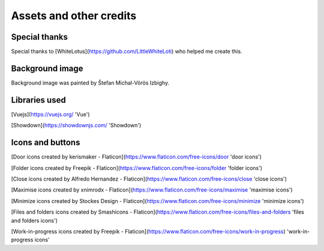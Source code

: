 
Assets and other credits
========================

Special thanks
--------------
Special thanks to [WhiteLotus](https://github.com/LittleWhiteLoti) who helped me create this.

Background image
----------------
Background image was painted by Štefan Michal-Vörös Izbighy.

Libraries used
--------------
[Vuejs](https://vuejs.org/ 'Vue')

[Showdown](https://showdownjs.com/ 'Showdown')

Icons and buttons
-----------------
[Door icons created by kerismaker - Flaticon](https://www.flaticon.com/free-icons/door 'door icons')

[Folder icons created by Freepik - Flaticon](https://www.flaticon.com/free-icons/folder 'folder icons')

[Close icons created by Alfredo Hernandez - Flaticon](https://www.flaticon.com/free-icons/close 'close icons')

[Maximise icons created by xnimrodx - Flaticon](https://www.flaticon.com/free-icons/maximise 'maximise icons')

[Minimize icons created by Stockes Design - Flaticon](https://www.flaticon.com/free-icons/minimize 'minimize icons')

[Files and folders icons created by Smashicons - Flaticon](https://www.flaticon.com/free-icons/files-and-folders 'files and folders icons')

[Work-in-progress icons created by Freepik - Flaticon](https://www.flaticon.com/free-icons/work-in-progress) 'work-in-progress icons'




